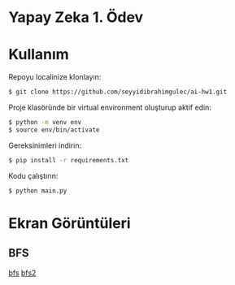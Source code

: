 * Yapay Zeka 1. Ödev
* Kullanım
Repoyu localinize klonlayın:

#+begin_src bash
  $ git clone https://github.com/seyyidibrahimgulec/ai-hw1.git
#+end_src

Proje klasöründe bir virtual environment oluşturup aktif edin:

#+begin_src bash
  $ python -m venv env
  $ source env/bin/activate
#+end_src

Gereksinimleri indirin:

#+begin_src bash
  $ pip install -r requirements.txt
#+end_src

Kodu çalıştırın:

#+begin_src bash
  $ python main.py
#+end_src
* Ekran Görüntüleri
** BFS
[[file:bfs.png][bfs]]
[[file:bfs2.png][bfs2]]
